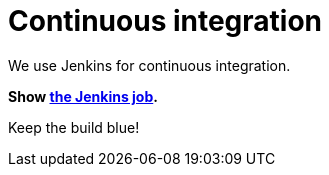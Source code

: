 = Continuous integration
:awestruct-layout: normalBase
:showtitle:

We use Jenkins for continuous integration.

*Show https://hudson.jboss.org/hudson/job/optaplanner/[the Jenkins job].*

Keep the build blue!
